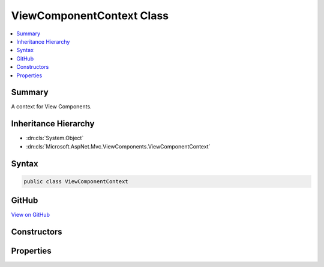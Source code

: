 

ViewComponentContext Class
==========================



.. contents:: 
   :local:



Summary
-------

A context for View Components.





Inheritance Hierarchy
---------------------


* :dn:cls:`System.Object`
* :dn:cls:`Microsoft.AspNet.Mvc.ViewComponents.ViewComponentContext`








Syntax
------

.. code-block:: csharp

   public class ViewComponentContext





GitHub
------

`View on GitHub <https://github.com/aspnet/apidocs/blob/master/aspnet/mvc/src/Microsoft.AspNet.Mvc.ViewFeatures/ViewComponents/ViewComponentContext.cs>`_





.. dn:class:: Microsoft.AspNet.Mvc.ViewComponents.ViewComponentContext

Constructors
------------

.. dn:class:: Microsoft.AspNet.Mvc.ViewComponents.ViewComponentContext
    :noindex:
    :hidden:

    
    .. dn:constructor:: Microsoft.AspNet.Mvc.ViewComponents.ViewComponentContext.ViewComponentContext()
    
        
    
        Creates a new :any:`Microsoft.AspNet.Mvc.ViewComponents.ViewComponentContext`\.
    
        
    
        
        .. code-block:: csharp
    
           public ViewComponentContext()
    
    .. dn:constructor:: Microsoft.AspNet.Mvc.ViewComponents.ViewComponentContext.ViewComponentContext(Microsoft.AspNet.Mvc.ViewComponents.ViewComponentDescriptor, System.Object[], Microsoft.AspNet.Mvc.Rendering.ViewContext, System.IO.TextWriter)
    
        
    
        Creates a new :any:`Microsoft.AspNet.Mvc.ViewComponents.ViewComponentContext`\.
    
        
        
        
        :param viewComponentDescriptor: The  for the View Component being invoked.
        
        :type viewComponentDescriptor: Microsoft.AspNet.Mvc.ViewComponents.ViewComponentDescriptor
        
        
        :param arguments: The View Component arguments.
        
        :type arguments: System.Object[]
        
        
        :param viewContext: The .
        
        :type viewContext: Microsoft.AspNet.Mvc.Rendering.ViewContext
        
        
        :param writer: The  for writing output.
        
        :type writer: System.IO.TextWriter
    
        
        .. code-block:: csharp
    
           public ViewComponentContext(ViewComponentDescriptor viewComponentDescriptor, object[] arguments, ViewContext viewContext, TextWriter writer)
    

Properties
----------

.. dn:class:: Microsoft.AspNet.Mvc.ViewComponents.ViewComponentContext
    :noindex:
    :hidden:

    
    .. dn:property:: Microsoft.AspNet.Mvc.ViewComponents.ViewComponentContext.Arguments
    
        
    
        Gets or sets the View Component arguments.
    
        
        :rtype: System.Object[]
    
        
        .. code-block:: csharp
    
           public object[] Arguments { get; set; }
    
    .. dn:property:: Microsoft.AspNet.Mvc.ViewComponents.ViewComponentContext.ViewComponentDescriptor
    
        
    
        Gets or sets the :dn:prop:`Microsoft.AspNet.Mvc.ViewComponents.ViewComponentContext.ViewComponentDescriptor` for the View Component being invoked.
    
        
        :rtype: Microsoft.AspNet.Mvc.ViewComponents.ViewComponentDescriptor
    
        
        .. code-block:: csharp
    
           public ViewComponentDescriptor ViewComponentDescriptor { get; set; }
    
    .. dn:property:: Microsoft.AspNet.Mvc.ViewComponents.ViewComponentContext.ViewContext
    
        
    
        Gets or sets the :dn:prop:`Microsoft.AspNet.Mvc.ViewComponents.ViewComponentContext.ViewContext`\.
    
        
        :rtype: Microsoft.AspNet.Mvc.Rendering.ViewContext
    
        
        .. code-block:: csharp
    
           public ViewContext ViewContext { get; set; }
    
    .. dn:property:: Microsoft.AspNet.Mvc.ViewComponents.ViewComponentContext.ViewData
    
        
    
        Gets the :any:`Microsoft.AspNet.Mvc.ViewFeatures.ViewDataDictionary`\.
    
        
        :rtype: Microsoft.AspNet.Mvc.ViewFeatures.ViewDataDictionary
    
        
        .. code-block:: csharp
    
           public ViewDataDictionary ViewData { get; }
    
    .. dn:property:: Microsoft.AspNet.Mvc.ViewComponents.ViewComponentContext.Writer
    
        
    
        Gets the :any:`System.IO.TextWriter` for output.
    
        
        :rtype: System.IO.TextWriter
    
        
        .. code-block:: csharp
    
           public TextWriter Writer { get; }
    

